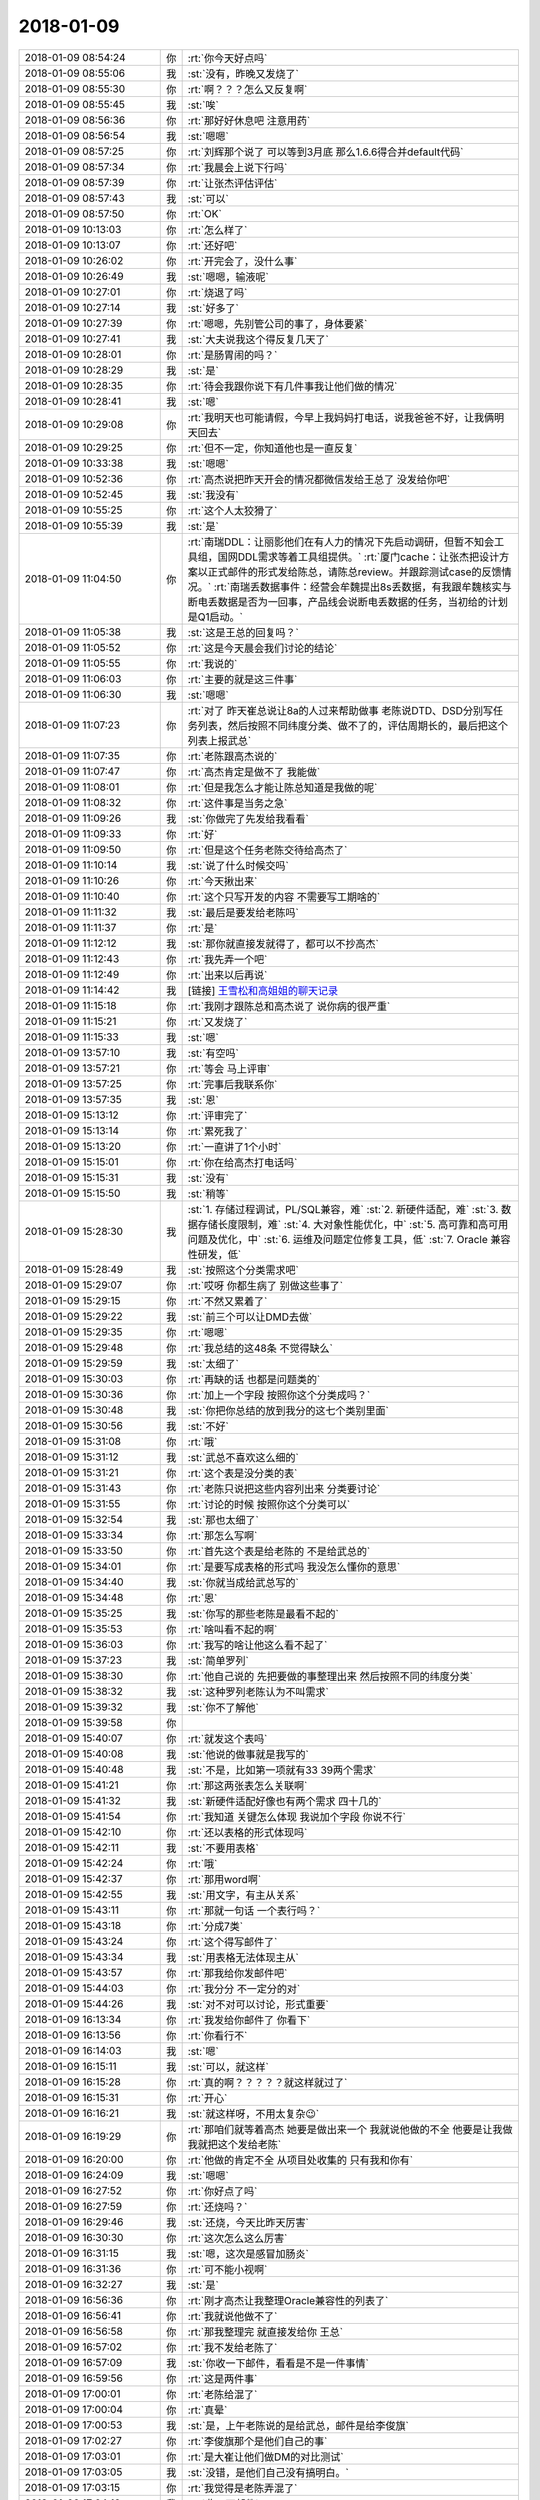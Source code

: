2018-01-09
-------------

.. list-table::
   :widths: 25, 1, 60

   * - 2018-01-09 08:54:24
     - 你
     - :rt:`你今天好点吗`
   * - 2018-01-09 08:55:06
     - 我
     - :st:`没有，昨晚又发烧了`
   * - 2018-01-09 08:55:30
     - 你
     - :rt:`啊？？？怎么又反复啊`
   * - 2018-01-09 08:55:45
     - 我
     - :st:`唉`
   * - 2018-01-09 08:56:36
     - 你
     - :rt:`那好好休息吧 注意用药`
   * - 2018-01-09 08:56:54
     - 我
     - :st:`嗯嗯`
   * - 2018-01-09 08:57:25
     - 你
     - :rt:`刘辉那个说了 可以等到3月底 那么1.6.6得合并default代码`
   * - 2018-01-09 08:57:34
     - 你
     - :rt:`我晨会上说下行吗`
   * - 2018-01-09 08:57:39
     - 你
     - :rt:`让张杰评估评估`
   * - 2018-01-09 08:57:43
     - 我
     - :st:`可以`
   * - 2018-01-09 08:57:50
     - 你
     - :rt:`OK`
   * - 2018-01-09 10:13:03
     - 你
     - :rt:`怎么样了`
   * - 2018-01-09 10:13:07
     - 你
     - :rt:`还好吧`
   * - 2018-01-09 10:26:02
     - 你
     - :rt:`开完会了，没什么事`
   * - 2018-01-09 10:26:49
     - 我
     - :st:`嗯嗯，输液呢`
   * - 2018-01-09 10:27:01
     - 你
     - :rt:`烧退了吗`
   * - 2018-01-09 10:27:14
     - 我
     - :st:`好多了`
   * - 2018-01-09 10:27:39
     - 你
     - :rt:`嗯嗯，先别管公司的事了，身体要紧`
   * - 2018-01-09 10:27:41
     - 我
     - :st:`大夫说我这个得反复几天了`
   * - 2018-01-09 10:28:01
     - 你
     - :rt:`是肠胃闹的吗？`
   * - 2018-01-09 10:28:29
     - 我
     - :st:`是`
   * - 2018-01-09 10:28:35
     - 你
     - :rt:`待会我跟你说下有几件事我让他们做的情况`
   * - 2018-01-09 10:28:41
     - 我
     - :st:`嗯`
   * - 2018-01-09 10:29:08
     - 你
     - :rt:`我明天也可能请假，今早上我妈妈打电话，说我爸爸不好，让我俩明天回去`
   * - 2018-01-09 10:29:25
     - 你
     - :rt:`但不一定，你知道他也是一直反复`
   * - 2018-01-09 10:33:38
     - 我
     - :st:`嗯嗯`
   * - 2018-01-09 10:52:36
     - 你
     - :rt:`高杰说把昨天开会的情况都微信发给王总了 没发给你吧`
   * - 2018-01-09 10:52:45
     - 我
     - :st:`我没有`
   * - 2018-01-09 10:55:25
     - 你
     - :rt:`这个人太狡猾了`
   * - 2018-01-09 10:55:39
     - 我
     - :st:`是`
   * - 2018-01-09 11:04:50
     - 你
     - :rt:`南瑞DDL：让丽影他们在有人力的情况下先启动调研，但暂不知会工具组，国网DDL需求等着工具组提供。`
       :rt:`厦门cache：让张杰把设计方案以正式邮件的形式发给陈总，请陈总review。并跟踪测试case的反馈情况。`
       :rt:`南瑞丢数据事件：经营会牟魏提出8s丢数据，有我跟牟魏核实与断电丢数据是否为一回事，产品线会说断电丢数据的任务，当初给的计划是Q1启动。`
   * - 2018-01-09 11:05:38
     - 我
     - :st:`这是王总的回复吗？`
   * - 2018-01-09 11:05:52
     - 你
     - :rt:`这是今天晨会我们讨论的结论`
   * - 2018-01-09 11:05:55
     - 你
     - :rt:`我说的`
   * - 2018-01-09 11:06:03
     - 你
     - :rt:`主要的就是这三件事`
   * - 2018-01-09 11:06:30
     - 我
     - :st:`嗯嗯`
   * - 2018-01-09 11:07:23
     - 你
     - :rt:`对了 昨天崔总说让8a的人过来帮助做事 老陈说DTD、DSD分别写任务列表，然后按照不同纬度分类、做不了的，评估周期长的，最后把这个列表上报武总`
   * - 2018-01-09 11:07:35
     - 你
     - :rt:`老陈跟高杰说的`
   * - 2018-01-09 11:07:47
     - 你
     - :rt:`高杰肯定是做不了 我能做`
   * - 2018-01-09 11:08:01
     - 你
     - :rt:`但是我怎么才能让陈总知道是我做的呢`
   * - 2018-01-09 11:08:32
     - 你
     - :rt:`这件事是当务之急`
   * - 2018-01-09 11:09:26
     - 我
     - :st:`你做完了先发给我看看`
   * - 2018-01-09 11:09:33
     - 你
     - :rt:`好`
   * - 2018-01-09 11:09:50
     - 你
     - :rt:`但是这个任务老陈交待给高杰了`
   * - 2018-01-09 11:10:14
     - 我
     - :st:`说了什么时候交吗`
   * - 2018-01-09 11:10:26
     - 你
     - :rt:`今天揪出来`
   * - 2018-01-09 11:10:40
     - 你
     - :rt:`这个只写开发的内容 不需要写工期啥的`
   * - 2018-01-09 11:11:32
     - 我
     - :st:`最后是要发给老陈吗`
   * - 2018-01-09 11:11:37
     - 你
     - :rt:`是`
   * - 2018-01-09 11:12:12
     - 我
     - :st:`那你就直接发就得了，都可以不抄高杰`
   * - 2018-01-09 11:12:43
     - 你
     - :rt:`我先弄一个吧`
   * - 2018-01-09 11:12:49
     - 你
     - :rt:`出来以后再说`
   * - 2018-01-09 11:14:42
     - 我
     - [链接] `王雪松和高姐姐的聊天记录 <https://support.weixin.qq.com/cgi-bin/mmsupport-bin/readtemplate?t=page/favorite_record__w_unsupport>`_
   * - 2018-01-09 11:15:18
     - 你
     - :rt:`我刚才跟陈总和高杰说了 说你病的很严重`
   * - 2018-01-09 11:15:21
     - 你
     - :rt:`又发烧了`
   * - 2018-01-09 11:15:33
     - 我
     - :st:`嗯`
   * - 2018-01-09 13:57:10
     - 我
     - :st:`有空吗`
   * - 2018-01-09 13:57:21
     - 你
     - :rt:`等会 马上评审`
   * - 2018-01-09 13:57:25
     - 你
     - :rt:`完事后我联系你`
   * - 2018-01-09 13:57:35
     - 我
     - :st:`恩`
   * - 2018-01-09 15:13:12
     - 你
     - :rt:`评审完了`
   * - 2018-01-09 15:13:14
     - 你
     - :rt:`累死我了`
   * - 2018-01-09 15:13:20
     - 你
     - :rt:`一直讲了1个小时`
   * - 2018-01-09 15:15:01
     - 你
     - :rt:`你在给高杰打电话吗`
   * - 2018-01-09 15:15:31
     - 我
     - :st:`没有`
   * - 2018-01-09 15:15:50
     - 我
     - :st:`稍等`
   * - 2018-01-09 15:28:30
     - 我
     - :st:`1. 存储过程调试，PL/SQL兼容，难`
       :st:`2. 新硬件适配，难`
       :st:`3. 数据存储长度限制，难`
       :st:`4. 大对象性能优化，中`
       :st:`5. 高可靠和高可用问题及优化，中`
       :st:`6. 运维及问题定位修复工具，低`
       :st:`7. Oracle 兼容性研发，低`
   * - 2018-01-09 15:28:49
     - 我
     - :st:`按照这个分类需求吧`
   * - 2018-01-09 15:29:07
     - 你
     - :rt:`哎呀 你都生病了 别做这些事了`
   * - 2018-01-09 15:29:15
     - 你
     - :rt:`不然又累着了`
   * - 2018-01-09 15:29:22
     - 我
     - :st:`前三个可以让DMD去做`
   * - 2018-01-09 15:29:35
     - 你
     - :rt:`嗯嗯`
   * - 2018-01-09 15:29:48
     - 你
     - :rt:`我总结的这48条 不觉得缺么`
   * - 2018-01-09 15:29:59
     - 我
     - :st:`太细了`
   * - 2018-01-09 15:30:03
     - 你
     - :rt:`再缺的话 也都是问题类的`
   * - 2018-01-09 15:30:36
     - 你
     - :rt:`加上一个字段 按照你这个分类成吗？`
   * - 2018-01-09 15:30:48
     - 我
     - :st:`你把你总结的放到我分的这七个类别里面`
   * - 2018-01-09 15:30:56
     - 我
     - :st:`不好`
   * - 2018-01-09 15:31:08
     - 你
     - :rt:`哦`
   * - 2018-01-09 15:31:12
     - 我
     - :st:`武总不喜欢这么细的`
   * - 2018-01-09 15:31:21
     - 你
     - :rt:`这个表是没分类的表`
   * - 2018-01-09 15:31:43
     - 你
     - :rt:`老陈只说把这些内容列出来 分类要讨论`
   * - 2018-01-09 15:31:55
     - 你
     - :rt:`讨论的时候 按照你这个分类可以`
   * - 2018-01-09 15:32:54
     - 我
     - :st:`那也太细了`
   * - 2018-01-09 15:33:34
     - 你
     - :rt:`那怎么写啊`
   * - 2018-01-09 15:33:50
     - 你
     - :rt:`首先这个表是给老陈的 不是给武总的`
   * - 2018-01-09 15:34:01
     - 你
     - :rt:`是要写成表格的形式吗 我没怎么懂你的意思`
   * - 2018-01-09 15:34:40
     - 我
     - :st:`你就当成给武总写的`
   * - 2018-01-09 15:34:48
     - 你
     - :rt:`恩`
   * - 2018-01-09 15:35:25
     - 我
     - :st:`你写的那些老陈是最看不起的`
   * - 2018-01-09 15:35:53
     - 你
     - :rt:`啥叫看不起的啊`
   * - 2018-01-09 15:36:03
     - 你
     - :rt:`我写的啥让他这么看不起了`
   * - 2018-01-09 15:37:23
     - 我
     - :st:`简单罗列`
   * - 2018-01-09 15:38:30
     - 你
     - :rt:`他自己说的 先把要做的事整理出来 然后按照不同的纬度分类`
   * - 2018-01-09 15:38:32
     - 我
     - :st:`这种罗列老陈认为不叫需求`
   * - 2018-01-09 15:39:32
     - 我
     - :st:`你不了解他`
   * - 2018-01-09 15:39:58
     - 你
     - .. image:: /images/254105.jpg
          :width: 100px
   * - 2018-01-09 15:40:07
     - 你
     - :rt:`就发这个表吗`
   * - 2018-01-09 15:40:08
     - 我
     - :st:`他说的做事就是我写的`
   * - 2018-01-09 15:40:48
     - 我
     - :st:`不是，比如第一项就有33 39两个需求`
   * - 2018-01-09 15:41:21
     - 你
     - :rt:`那这两张表怎么关联啊`
   * - 2018-01-09 15:41:32
     - 我
     - :st:`新硬件适配好像也有两个需求 四十几的`
   * - 2018-01-09 15:41:54
     - 你
     - :rt:`我知道 关键怎么体现 我说加个字段 你说不行`
   * - 2018-01-09 15:42:10
     - 你
     - :rt:`还以表格的形式体现吗`
   * - 2018-01-09 15:42:11
     - 我
     - :st:`不要用表格`
   * - 2018-01-09 15:42:24
     - 你
     - :rt:`哦`
   * - 2018-01-09 15:42:37
     - 你
     - :rt:`那用word啊`
   * - 2018-01-09 15:42:55
     - 我
     - :st:`用文字，有主从关系`
   * - 2018-01-09 15:43:11
     - 你
     - :rt:`那就一句话 一个表行吗？`
   * - 2018-01-09 15:43:18
     - 你
     - :rt:`分成7类`
   * - 2018-01-09 15:43:24
     - 你
     - :rt:`这个得写邮件了`
   * - 2018-01-09 15:43:34
     - 我
     - :st:`用表格无法体现主从`
   * - 2018-01-09 15:43:57
     - 你
     - :rt:`那我给你发邮件吧`
   * - 2018-01-09 15:44:03
     - 你
     - :rt:`我分分 不一定分的对`
   * - 2018-01-09 15:44:26
     - 我
     - :st:`对不对可以讨论，形式重要`
   * - 2018-01-09 16:13:34
     - 你
     - :rt:`我发给你邮件了 你看下`
   * - 2018-01-09 16:13:56
     - 你
     - :rt:`你看行不`
   * - 2018-01-09 16:14:03
     - 我
     - :st:`嗯`
   * - 2018-01-09 16:15:11
     - 我
     - :st:`可以，就这样`
   * - 2018-01-09 16:15:28
     - 你
     - :rt:`真的啊？？？？？就这样就过了`
   * - 2018-01-09 16:15:31
     - 你
     - :rt:`开心`
   * - 2018-01-09 16:16:21
     - 我
     - :st:`就这样呀，不用太复杂😉`
   * - 2018-01-09 16:19:29
     - 你
     - :rt:`那咱们就等着高杰 她要是做出来一个 我就说他做的不全 他要是让我做 我就把这个发给老陈`
   * - 2018-01-09 16:20:00
     - 你
     - :rt:`他做的肯定不全 从项目处收集的 只有我和你有`
   * - 2018-01-09 16:24:09
     - 我
     - :st:`嗯嗯`
   * - 2018-01-09 16:27:52
     - 你
     - :rt:`你好点了吗`
   * - 2018-01-09 16:27:59
     - 你
     - :rt:`还烧吗？`
   * - 2018-01-09 16:29:46
     - 我
     - :st:`还烧，今天比昨天厉害`
   * - 2018-01-09 16:30:30
     - 你
     - :rt:`这次怎么这么厉害`
   * - 2018-01-09 16:31:15
     - 我
     - :st:`嗯，这次是感冒加肠炎`
   * - 2018-01-09 16:31:36
     - 你
     - :rt:`可不能小视啊`
   * - 2018-01-09 16:32:27
     - 我
     - :st:`是`
   * - 2018-01-09 16:56:36
     - 你
     - :rt:`刚才高杰让我整理Oracle兼容性的列表了`
   * - 2018-01-09 16:56:41
     - 你
     - :rt:`我就说他做不了`
   * - 2018-01-09 16:56:58
     - 你
     - :rt:`那我整理完 就直接发给你 王总`
   * - 2018-01-09 16:57:02
     - 你
     - :rt:`我不发给老陈了`
   * - 2018-01-09 16:57:09
     - 我
     - :st:`你收一下邮件，看看是不是一件事情`
   * - 2018-01-09 16:59:56
     - 你
     - :rt:`这是两件事`
   * - 2018-01-09 17:00:01
     - 你
     - :rt:`老陈给混了`
   * - 2018-01-09 17:00:04
     - 你
     - :rt:`真晕`
   * - 2018-01-09 17:00:53
     - 我
     - :st:`是，上午老陈说的是给武总，邮件是给李俊旗`
   * - 2018-01-09 17:02:27
     - 你
     - :rt:`李俊旗那个是他们自己的事`
   * - 2018-01-09 17:03:01
     - 你
     - :rt:`是大崔让他们做DM的对比测试`
   * - 2018-01-09 17:03:05
     - 我
     - :st:`没错，是他们自己没有搞明白。`
   * - 2018-01-09 17:03:15
     - 你
     - :rt:`我觉得是老陈弄混了`
   * - 2018-01-09 17:04:19
     - 我
     - :st:`收一下邮件`
   * - 2018-01-09 17:04:52
     - 你
     - :rt:`这个高杰也是够了`
   * - 2018-01-09 17:05:40
     - 你
     - :rt:`这个老陈也是 管他什么事 他干嘛指挥我们的人做啊`
   * - 2018-01-09 17:05:53
     - 我
     - :st:`现在有两件事，一件是邮件里面说的，要我们已经做了的；一件是给武总的，要我们想做的`
   * - 2018-01-09 17:06:02
     - 你
     - :rt:`就是啊`
   * - 2018-01-09 17:06:07
     - 你
     - :rt:`这就是两件事`
   * - 2018-01-09 17:06:16
     - 你
     - :rt:`我们干嘛合并他们的 还得我么合并`
   * - 2018-01-09 17:06:26
     - 我
     - :st:`还是因为我不在，他也不知道该找谁，就找高杰了`
   * - 2018-01-09 17:06:32
     - 你
     - :rt:`气死我了`
   * - 2018-01-09 17:06:48
     - 我
     - :st:`高杰让你做的是哪个`
   * - 2018-01-09 17:07:36
     - 你
     - :rt:`李俊旗的`
   * - 2018-01-09 17:07:37
     - 我
     - :st:`我觉得你可以在我的邮件上直接回复，反正你也看不见老陈的邮件，也不知道他们是怎么安排的`
   * - 2018-01-09 17:07:44
     - 你
     - :rt:`人家说他来合并`
   * - 2018-01-09 17:08:00
     - 你
     - :rt:`高杰把这个邮件转给我了`
   * - 2018-01-09 17:08:03
     - 你
     - :rt:`说让我干着干活`
   * - 2018-01-09 17:08:08
     - 你
     - :rt:`干这个活`
   * - 2018-01-09 17:08:17
     - 你
     - :rt:`然后他来合并`
   * - 2018-01-09 17:08:24
     - 你
     - :rt:`人家多会安排`
   * - 2018-01-09 17:08:36
     - 我
     - :st:`呵呵`
   * - 2018-01-09 17:11:21
     - 你
     - :rt:`这事就怪老陈`
   * - 2018-01-09 17:11:24
     - 你
     - :rt:`糊里糊涂的`
   * - 2018-01-09 17:11:38
     - 你
     - :rt:`没事闲的 嫌自己手不够长 指挥别人做事`
   * - 2018-01-09 17:13:21
     - 我
     - :st:`我发邮件了，这次是彻底和高杰撕破脸了`
   * - 2018-01-09 17:13:50
     - 你
     - :rt:`恩`
   * - 2018-01-09 17:15:33
     - 你
     - :rt:`没事 反正她也干不了啥`
   * - 2018-01-09 17:16:54
     - 我
     - :st:`嗯`
   * - 2018-01-09 17:17:31
     - 你
     - :rt:`我说一句 我说老王还非得让我弄 真是的`
   * - 2018-01-09 17:17:38
     - 你
     - :rt:`我刚才跟高杰说 不给DSD合并`
   * - 2018-01-09 17:18:05
     - 我
     - :st:`他说啥`
   * - 2018-01-09 17:20:14
     - 你
     - :rt:`他说她合`
   * - 2018-01-09 17:20:25
     - 你
     - :rt:`这是在你发邮件之前`
   * - 2018-01-09 17:20:26
     - 你
     - :rt:`算了`
   * - 2018-01-09 17:20:27
     - 你
     - :rt:`不说了`
   * - 2018-01-09 17:21:02
     - 你
     - :rt:`高杰就是不要脸，本来自己也做不了，还拦这个活，`
   * - 2018-01-09 17:21:17
     - 你
     - :rt:`挨你这么说也是活该`
   * - 2018-01-09 17:21:28
     - 我
     - :st:`她不是揽活，是揽权`
   * - 2018-01-09 17:21:36
     - 你
     - :rt:`就是呗`
   * - 2018-01-09 17:21:49
     - 你
     - :rt:`而且啥事都瞒着你`
   * - 2018-01-09 17:22:04
     - 你
     - :rt:`老陈就是个大傻x`
   * - 2018-01-09 17:22:07
     - 你
     - :rt:`气死我了`
   * - 2018-01-09 17:22:09
     - 我
     - :st:`没错`
   * - 2018-01-09 17:22:16
     - 你
     - :rt:`我不生高杰的气`
   * - 2018-01-09 17:22:18
     - 我
     - :st:`别生气了`
   * - 2018-01-09 17:22:57
     - 你
     - :rt:`经营会的事我都跟她说让她告诉你了，她还单独给王总汇报`
   * - 2018-01-09 17:23:11
     - 你
     - :rt:`另外，王总现在是啥事也不管了你看出来没`
   * - 2018-01-09 17:23:26
     - 我
     - :st:`是`
   * - 2018-01-09 17:23:29
     - 你
     - :rt:`中午我给你转的邮件你看到了吧`
   * - 2018-01-09 17:23:39
     - 我
     - :st:`嗯`
   * - 2018-01-09 17:23:48
     - 你
     - :rt:`分隔符的，她自己啥也不知道，瞎回复武总`
   * - 2018-01-09 17:23:58
     - 你
     - :rt:`结果挨武总批了吧`
   * - 2018-01-09 17:24:04
     - 你
     - :rt:`我给你打电话吧`
   * - 2018-01-09 18:11:59
     - 我
     - :st:`你回复一下张道山的邮件吧`
   * - 2018-01-09 18:12:12
     - 你
     - :rt:`好的`
   * - 2018-01-09 18:12:17
     - 我
     - :st:`看看人家老张多配合[呲牙]`
   * - 2018-01-09 18:12:22
     - 你
     - :rt:`是`
   * - 2018-01-09 18:13:06
     - 你
     - :rt:`就回复 好的，多谢行吗？`
   * - 2018-01-09 18:13:16
     - 我
     - :st:`对`
   * - 2018-01-09 18:48:38
     - 你
     - :rt:`老王 在吗`
   * - 2018-01-09 18:48:41
     - 你
     - :rt:`睡了吗`
   * - 2018-01-09 18:48:51
     - 我
     - :st:`在`
   * - 2018-01-09 18:49:23
     - 你
     - :rt:`我叫你语音 方便吗`
   * - 2018-01-09 18:49:25
     - 你
     - :rt:`累不`
   * - 2018-01-09 18:50:16
     - 我
     - :st:`没事`
   * - 2018-01-09 18:50:22
     - 你
     - :rt:`方便吗`
   * - 2018-01-09 18:50:29
     - 我
     - :st:`方便`
   * - 2018-01-09 18:50:30
     - 你
     - :rt:`我怕累着你`
   * - 2018-01-09 18:50:36
     - 你
     - :rt:`偏偏你生病的时候 问题多`
   * - 2018-01-09 18:50:50
     - 我
     - :st:`没事，我也想和你聊聊`